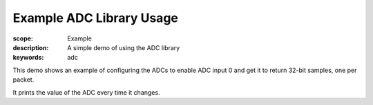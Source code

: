 Example ADC Library Usage
=========================

:scope: Example
:description: A simple demo of using the ADC library
:keywords: adc

This demo shows an example of configuring the ADCs to enable ADC input 0 and
get it to return 32-bit samples, one per packet.

It prints the value of the ADC every time it changes.

